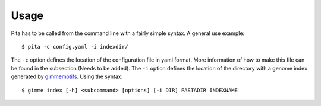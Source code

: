 Usage
====================

Pita has to be called from the command line with a fairly simple syntax. A general use example:

::

	$ pita -c config.yaml -i indexdir/

The ``-c`` option defines the location of the configuration file in yaml format. More information of how to make this file can be found
in the subsection (Needs to be added).
The ``-i`` option defines the location of the directory with a genome index generated by `gimmemotifs
<https://github.com/simonvh/gimmemotifs>`_. Using the syntax:

:: 

	$ gimme index [-h] <subcommand> [options] [-i DIR] FASTADIR INDEXNAME
